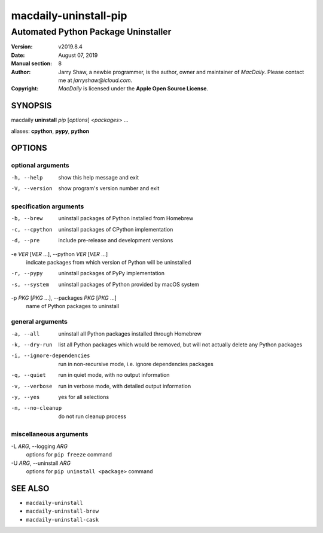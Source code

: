 ======================
macdaily-uninstall-pip
======================

------------------------------------
Automated Python Package Uninstaller
------------------------------------

:Version: v2019.8.4
:Date: August 07, 2019
:Manual section: 8
:Author:
    Jarry Shaw, a newbie programmer, is the author, owner and maintainer
    of *MacDaily*. Please contact me at *jarryshaw@icloud.com*.
:Copyright:
    *MacDaily* is licensed under the **Apple Open Source License**.

SYNOPSIS
========

macdaily **uninstall** *pip* [*options*] <*packages*> ...

aliases: **cpython**, **pypy**, **python**

OPTIONS
=======

optional arguments
------------------

-h, --help            show this help message and exit
-V, --version         show program's version number and exit

specification arguments
-----------------------

-b, --brew            uninstall packages of Python installed from Homebrew
-c, --cpython         uninstall packages of CPython implementation
-d, --pre             include pre-release and development versions

-e *VER* [*VER* ...], --python *VER* [*VER* ...]
                      indicate packages from which version of Python will be
                      uninstalled

-r, --pypy            uninstall packages of PyPy implementation
-s, --system          uninstall packages of Python provided by macOS system

-p *PKG* [*PKG* ...], --packages *PKG* [*PKG* ...]
                      name of Python packages to uninstall

general arguments
-----------------

-a, --all             uninstall all Python packages installed through
                      Homebrew
-k, --dry-run         list all Python packages which would be removed, but
                      will not actually delete any Python packages

-i, --ignore-dependencies
                      run in non-recursive mode, i.e. ignore dependencies
                      packages

-q, --quiet           run in quiet mode, with no output information
-v, --verbose         run in verbose mode, with detailed output information
-y, --yes             yes for all selections
-n, --no-cleanup      do not run cleanup process

miscellaneous arguments
-----------------------

-L *ARG*, --logging *ARG*
                      options for ``pip freeze`` command

-U *ARG*, --uninstall *ARG*
                      options for ``pip uninstall <package>`` command

SEE ALSO
========

* ``macdaily-uninstall``
* ``macdaily-uninstall-brew``
* ``macdaily-uninstall-cask``
